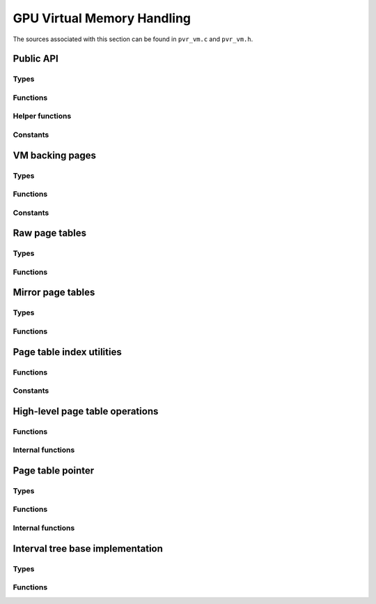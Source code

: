 ===========================
GPU Virtual Memory Handling
===========================
The sources associated with this section can be found in ``pvr_vm.c`` and
``pvr_vm.h``.

.. kernel-doc:: drivers/gpu/drm/imagination/pvr_vm.c
   :doc: PowerVR Virtual Memory Handling


Public API
==========
.. kernel-doc:: drivers/gpu/drm/imagination/pvr_vm.h
   :doc: Public API

Types
-----
.. kernel-doc:: drivers/gpu/drm/imagination/pvr_vm.h
   :identifiers: pvr_vm_page_options

Functions
---------
.. kernel-doc:: drivers/gpu/drm/imagination/pvr_vm.c
   :identifiers: pvr_vm_create_context pvr_vm_destroy_context
                 pvr_vm_map pvr_vm_map_partial pvr_vm_unmap

Helper functions
----------------
.. kernel-doc:: drivers/gpu/drm/imagination/pvr_vm.c
   :identifiers: pvr_device_addr_is_valid

Constants
---------
.. kernel-doc:: drivers/gpu/drm/imagination/pvr_vm.h
   :doc: Public API (constants)


VM backing pages
================
.. kernel-doc:: drivers/gpu/drm/imagination/pvr_vm.c
   :doc: VM backing pages

Types
-----
.. kernel-doc:: drivers/gpu/drm/imagination/pvr_vm.c
   :identifiers: pvr_vm_backing_page

Functions
---------
.. kernel-doc:: drivers/gpu/drm/imagination/pvr_vm.c
   :identifiers: pvr_vm_backing_page_init pvr_vm_backing_page_fini
                 pvr_vm_backing_page_sync

Constants
---------
.. kernel-doc:: drivers/gpu/drm/imagination/pvr_vm.c
   :doc: VM backing pages (constants)


Raw page tables
===============
.. kernel-doc:: drivers/gpu/drm/imagination/pvr_vm.c
   :doc: Raw page tables

Types
-----
.. kernel-doc:: drivers/gpu/drm/imagination/pvr_vm.c
   :identifiers: pvr_page_table_l2_entry_raw pvr_page_table_l1_entry_raw
                 pvr_page_table_l0_entry_raw
                 pvr_page_table_l2_raw pvr_page_table_l1_raw
                 pvr_page_table_l0_raw

Functions
---------
.. kernel-doc:: drivers/gpu/drm/imagination/pvr_vm.c
   :identifiers: pvr_page_table_l2_entry_raw_is_valid
                 pvr_page_table_l2_entry_raw_set
                 pvr_page_table_l2_entry_raw_clear
                 pvr_page_table_l1_entry_raw_is_valid
                 pvr_page_table_l1_entry_raw_set
                 pvr_page_table_l1_entry_raw_clear
                 pvr_page_table_l0_entry_raw_is_valid
                 pvr_page_table_l0_entry_raw_set
                 pvr_page_table_l0_entry_raw_clear


Mirror page tables
==================
.. kernel-doc:: drivers/gpu/drm/imagination/pvr_vm.c
   :doc: Mirror page tables

Types
-----
.. kernel-doc:: drivers/gpu/drm/imagination/pvr_vm.c
   :identifiers: pvr_page_table_l2 pvr_page_table_l1 pvr_page_table_l0

Functions
---------
.. kernel-doc:: drivers/gpu/drm/imagination/pvr_vm.c
   :identifiers: pvr_page_table_l2_init pvr_page_table_l2_fini
                 pvr_page_table_l2_sync pvr_page_table_l2_get_raw
                 pvr_page_table_l2_get_entry_raw
                 pvr_page_table_l2_insert pvr_page_table_l2_remove
                 pvr_page_table_l1_init pvr_page_table_l1_fini
                 pvr_page_table_l1_sync pvr_page_table_l1_get_raw
                 pvr_page_table_l1_get_entry_raw
                 pvr_page_table_l1_insert pvr_page_table_l1_remove
                 pvr_page_table_l0_init pvr_page_table_l0_fini
                 pvr_page_table_l0_sync pvr_page_table_l0_get_raw
                 pvr_page_table_l0_get_entry_raw
                 pvr_page_table_l0_insert pvr_page_table_l0_remove


Page table index utilities
==========================
.. kernel-doc:: drivers/gpu/drm/imagination/pvr_vm.c
   :doc: Page table index utilities

Functions
---------
.. kernel-doc:: drivers/gpu/drm/imagination/pvr_vm.c
   :identifiers: pvr_page_table_l2_idx pvr_page_table_l1_idx
                 pvr_page_table_l0_idx

Constants
---------
.. kernel-doc:: drivers/gpu/drm/imagination/pvr_vm.c
   :doc: Page table index utilities (constants)


High-level page table operations
================================
.. kernel-doc:: drivers/gpu/drm/imagination/pvr_vm.c
   :doc: High-level page table operations

Functions
---------
.. kernel-doc:: drivers/gpu/drm/imagination/pvr_vm.c
   :identifiers: pvr_page_table_l1_create pvr_page_table_l1_get_or_create
                 pvr_page_table_l0_create pvr_page_table_l0_get_or_create
                 pvr_page_create pvr_page_destroy

Internal functions
------------------
.. kernel-doc:: drivers/gpu/drm/imagination/pvr_vm.c
   :identifiers: pvr_page_table_l1_create_unchecked __pvr_page_table_l1_destroy
                 pvr_page_table_l0_create_unchecked __pvr_page_table_l0_destroy


Page table pointer
==================
.. kernel-doc:: drivers/gpu/drm/imagination/pvr_vm.c
   :doc: Page table pointer

Types
-----
.. kernel-doc:: drivers/gpu/drm/imagination/pvr_vm.c
   :identifiers: pvr_page_table_ptr

Functions
---------
.. kernel-doc:: drivers/gpu/drm/imagination/pvr_vm.c
   :identifiers: pvr_page_table_ptr_init pvr_page_table_ptr_fini
                 pvr_page_table_ptr_next_page pvr_page_table_ptr_set
                 pvr_page_table_ptr_require_sync pvr_page_table_ptr_copy
                 pvr_page_table_ptr_sync pvr_page_table_ptr_sync_partial

Internal functions
------------------
.. kernel-doc:: drivers/gpu/drm/imagination/pvr_vm.c
   :identifiers: pvr_page_table_ptr_sync_manual pvr_page_table_ptr_load_tables


Interval tree base implementation
=================================
.. kernel-doc:: drivers/gpu/drm/imagination/pvr_vm.c
   :doc: Interval tree base implementation

Types
-----
.. kernel-doc:: drivers/gpu/drm/imagination/pvr_vm.c
   :identifiers: pvr_vm_interval_tree_node

Functions
---------
.. kernel-doc:: drivers/gpu/drm/imagination/pvr_vm.c
   :identifiers: pvr_vm_interval_tree_compute_last
                 pvr_vm_interval_tree_node_start pvr_vm_interval_tree_node_size
                 pvr_vm_interval_tree_node_last
                 pvr_vm_interval_tree_insert
